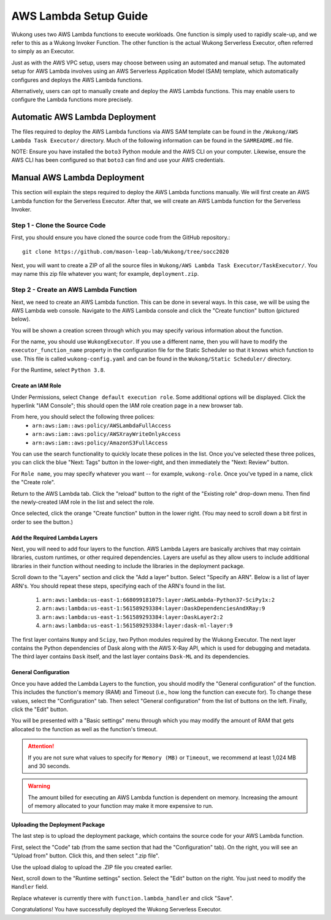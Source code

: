 AWS Lambda Setup Guide
======================

Wukong uses two AWS Lambda functions to execute workloads. One function is simply used to rapidly scale-up, and we refer to this as a Wukong Invoker Function. The other function is the actual Wukong Serverless Executor, often referred to simply as an Executor.

Just as with the AWS VPC setup, users may choose between using an automated and manual setup. The automated setup for AWS Lambda involves using an AWS Serverless Application Model (SAM) template, which automatically configures and deploys the AWS Lambda functions.

Alternatively, users can opt to manually create and deploy the AWS Lambda functions. This may enable users to configure the Lambda functions more precisely.

*******************************
Automatic AWS Lambda Deployment
*******************************

The files required to deploy the AWS Lambda functions via AWS SAM template can be found in the ``/Wukong/AWS Lambda Task Executor/`` directory. Much of the following information can be found in the ``SAMREADME.md`` file.

NOTE: Ensure you have installed the ``boto3`` Python module and the AWS CLI on your computer. Likewise, ensure the AWS CLI has been configured so that ``boto3`` can find and use your AWS credentials.

****************************
Manual AWS Lambda Deployment 
****************************

This section will explain the steps required to deploy the AWS Lambda functions manually. We will first create an AWS Lambda function for the Serverless Executor. After that, we will create an AWS Lambda function for the Serverless Invoker.

Step 1 - Clone the Source Code
^^^^^^^^^^^^^^^^^^^^^^^^^^^^^^

First, you should ensure you have cloned the source code from the GitHub repository.::

    git clone https://github.com/mason-leap-lab/Wukong/tree/socc2020

Next, you will want to create a ZIP of all the source files in ``Wukong/AWS Lambda Task Executor/TaskExecutor/``. You may name this zip file whatever you want; for example, ``deployment.zip``.

Step 2 - Create an AWS Lambda Function
^^^^^^^^^^^^^^^^^^^^^^^^^^^^^^^^^^^^^^

Next, we need to create an AWS Lambda function. This can be done in several ways. In this case, we will be using the AWS Lambda web console. Navigate to the AWS Lambda console and click the "Create function" button (pictured below).

.. image:: /images/lambda_console_create.png
   :width: 600

You will be shown a creation screen through which you may specify various information about the function. 

For the name, you should use ``WukongExecutor``. If you use a different name, then you will have to modify the ``executor_function_name`` property in the configuration file for the Static Scheduler so that it knows which function to use. This file is called ``wukong-config.yaml`` and can be found in the ``Wukong/Static Scheduler/`` directory.

For the Runtime, select ``Python 3.8``. 

.. image:: /images/lambda_basic_info.png
   :width: 600

Create an IAM Role
""""""""""""""""""

Under Permissions, select ``Change default execution role``. Some additional options will be displayed. Click the hyperlink "IAM Console"; this should open the IAM role creation page in a new browser tab.

.. image:: /images/iam_role_create.png
   :width: 600

From here, you should select the following three polices:
    * ``arn:aws:iam::aws:policy/AWSLambdaFullAccess``
    * ``arn:aws:iam::aws:policy/AWSXrayWriteOnlyAccess``
    * ``arn:aws:iam::aws:policy/AmazonS3FullAccess``

You can use the search functionality to quickly locate these polices in the list. Once you've selected these three polices, you can click the blue "Next: Tags" button in the lower-right, and then immediately the "Next: Review" button.

For ``Role name``, you may specify whatever you want -- for example, ``wukong-role``. Once you've typed in a name, click the "Create role".

Return to the AWS Lambda tab. Click the "reload" button to the right of the "Existing role" drop-down menu. Then find the newly-created IAM role in the list and select the role. 

Once selected, click the orange "Create function" button in the lower right. (You may need to scroll down a bit first in order to see the button.)

Add the Required Lambda Layers
""""""""""""""""""""""""""""""

Next, you will need to add four layers to the function. AWS Lambda Layers are basically archives that may cointain libraries, custom runtimes, or other required dependencies. Layers are useful as they allow users to include additional libraries in their function without needing to include the libraries in the deployment package.

Scroll down to the "Layers" section and click the "Add a layer" button. Select "Specify an ARN". Below is a list of layer ARN's. You should repeat these steps, specifying each of the ARN's found in the list.

    1. ``arn:aws:lambda:us-east-1:668099181075:layer:AWSLambda-Python37-SciPy1x:2``
    2. ``arn:aws:lambda:us-east-1:561589293384:layer:DaskDependenciesAndXRay:9``
    3. ``arn:aws:lambda:us-east-1:561589293384:layer:DaskLayer2:2``
    4. ``arn:aws:lambda:us-east-1:561589293384:layer:dask-ml-layer:9``

The first layer contains ``Numpy`` and ``Scipy``, two Python modules required by the Wukong Executor. The next layer contains the Python dependencies of Dask along with the AWS X-Ray API, which is used for debugging and metadata. The third layer contains ``Dask`` itself, and the last layer contains ``Dask-ML`` and its dependencies.

.. image:: /images/lambda_add_layer.png
   :width: 600

General Configuration
"""""""""""""""""""""

Once you have added the Lambda Layers to the function, you should modify the "General configuration" of the function. This includes the function's memory (RAM) and Timeout (i.e., how long the function can execute for). To change these values, select the "Configuration" tab. Then select "General configuration" from the list of buttons on the left. Finally, click the "Edit" button.

.. image:: /images/lambda_configure.png
   :width: 600

You will be presented with a "Basic settings" menu through which you may modify the amount of RAM that gets allocated to the function as well as the function's timeout. 

.. attention:: If you are not sure what values to specify for ``Memory (MB)`` or ``Timeout``, we recommend at least 1,024 MB and 30 seconds. 

.. warning:: The amount billed for executing an AWS Lambda function is dependent on memory. Increasing the amount of memory allocated to your function may make it more expensive to run. 

Uploading the Deployment Package
""""""""""""""""""""""""""""""""

The last step is to upload the deployment package, which contains the source code for your AWS Lambda function. 

First, select the "Code" tab (from the same section that had the "Configuration" tab). On the right, you will see an "Upload from" button. Click this, and then select ".zip file". 

Use the upload dialog to upload the .ZIP file you created earlier. 

Next, scroll down to the "Runtime settings" section. Select the "Edit" button on the right. You just need to modify the ``Handler`` field.

Replace whatever is currently there with ``function.lambda_handler`` and click "Save".

Congratulations! You have successfully deployed the Wukong Serverless Executor.